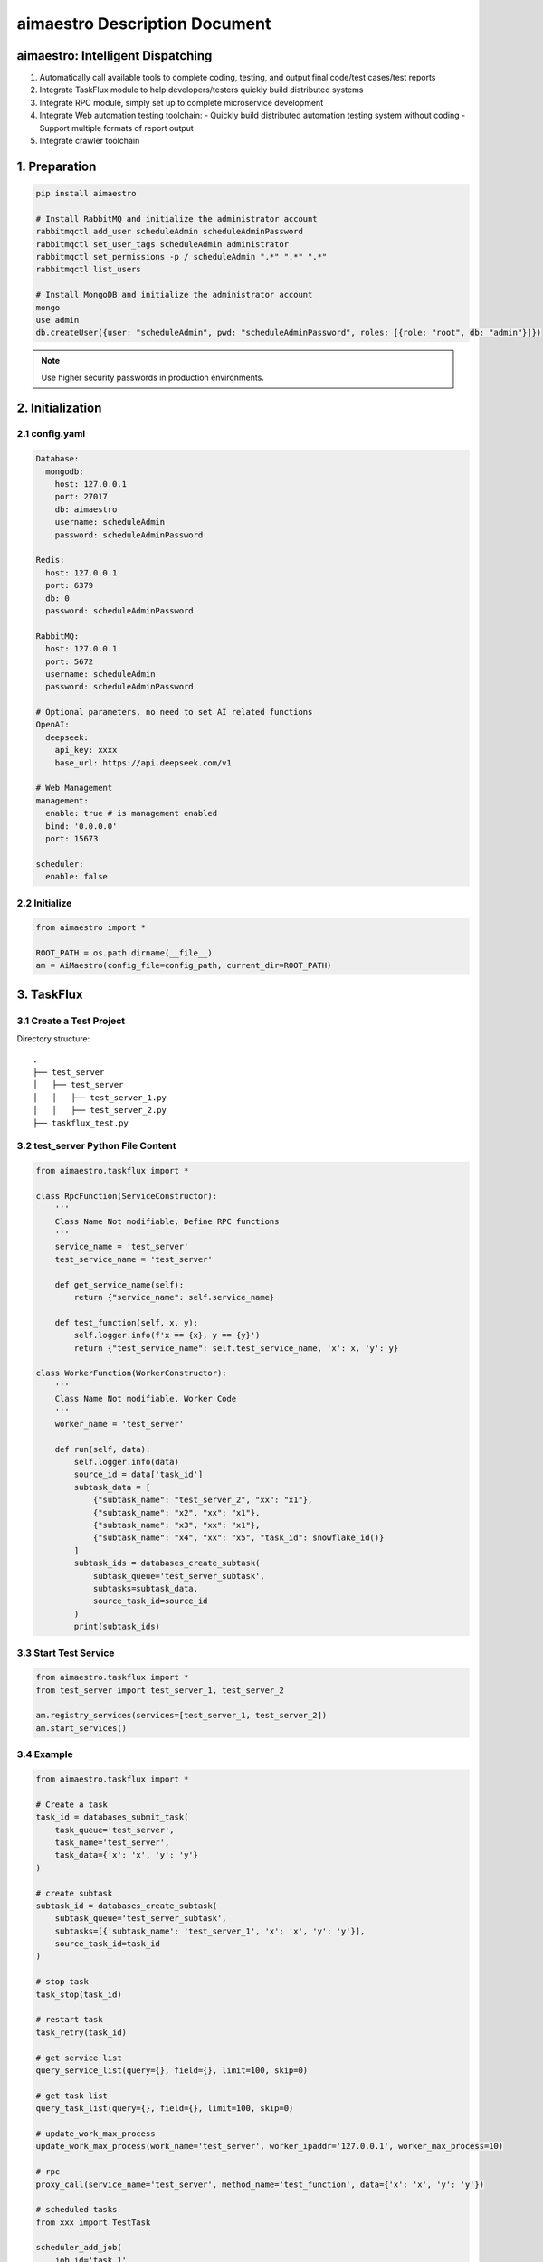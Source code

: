aimaestro Description Document
==============================

aimaestro: Intelligent Dispatching
-----------------------------------
1. Automatically call available tools to complete coding, testing, and output final code/test cases/test reports
2. Integrate TaskFlux module to help developers/testers quickly build distributed systems
3. Integrate RPC module, simply set up to complete microservice development
4. Integrate Web automation testing toolchain:
   - Quickly build distributed automation testing system without coding
   - Support multiple formats of report output
5. Integrate crawler toolchain

1. Preparation
--------------

.. code-block:: bash

   pip install aimaestro

   # Install RabbitMQ and initialize the administrator account
   rabbitmqctl add_user scheduleAdmin scheduleAdminPassword
   rabbitmqctl set_user_tags scheduleAdmin administrator
   rabbitmqctl set_permissions -p / scheduleAdmin ".*" ".*" ".*"
   rabbitmqctl list_users

   # Install MongoDB and initialize the administrator account
   mongo
   use admin
   db.createUser({user: "scheduleAdmin", pwd: "scheduleAdminPassword", roles: [{role: "root", db: "admin"}]})

.. note:: Use higher security passwords in production environments.

2. Initialization
-----------------

2.1 config.yaml
~~~~~~~~~~~~~~~

.. code-block:: yaml

    Database:
      mongodb:
        host: 127.0.0.1
        port: 27017
        db: aimaestro
        username: scheduleAdmin
        password: scheduleAdminPassword

    Redis:
      host: 127.0.0.1
      port: 6379
      db: 0
      password: scheduleAdminPassword

    RabbitMQ:
      host: 127.0.0.1
      port: 5672
      username: scheduleAdmin
      password: scheduleAdminPassword

    # Optional parameters, no need to set AI related functions
    OpenAI:
      deepseek:
        api_key: xxxx
        base_url: https://api.deepseek.com/v1

    # Web Management
    management:
      enable: true # is management enabled
      bind: '0.0.0.0'
      port: 15673

    scheduler:
      enable: false

2.2 Initialize
~~~~~~~~~~~~~~

.. code-block:: python

    from aimaestro import *

    ROOT_PATH = os.path.dirname(__file__)
    am = AiMaestro(config_file=config_path, current_dir=ROOT_PATH)

3. TaskFlux
-----------

3.1 Create a Test Project
~~~~~~~~~~~~~~~~~~~~~~~~~

Directory structure::

   .
   ├── test_server
   │   ├── test_server
   │   │   ├── test_server_1.py
   │   │   ├── test_server_2.py
   ├── taskflux_test.py

3.2 test_server Python File Content
~~~~~~~~~~~~~~~~~~~~~~~~~~~~~~~~~~~

.. code-block:: python

   from aimaestro.taskflux import *

   class RpcFunction(ServiceConstructor):
       '''
       Class Name Not modifiable, Define RPC functions
       '''
       service_name = 'test_server'
       test_service_name = 'test_server'

       def get_service_name(self):
           return {"service_name": self.service_name}

       def test_function(self, x, y):
           self.logger.info(f'x == {x}, y == {y}')
           return {"test_service_name": self.test_service_name, 'x': x, 'y': y}

   class WorkerFunction(WorkerConstructor):
       '''
       Class Name Not modifiable, Worker Code
       '''
       worker_name = 'test_server'

       def run(self, data):
           self.logger.info(data)
           source_id = data['task_id']
           subtask_data = [
               {"subtask_name": "test_server_2", "xx": "x1"},
               {"subtask_name": "x2", "xx": "x1"},
               {"subtask_name": "x3", "xx": "x1"},
               {"subtask_name": "x4", "xx": "x5", "task_id": snowflake_id()}
           ]
           subtask_ids = databases_create_subtask(
               subtask_queue='test_server_subtask',
               subtasks=subtask_data,
               source_task_id=source_id
           )
           print(subtask_ids)

3.3 Start Test Service
~~~~~~~~~~~~~~~~~~~~~~

.. code-block:: python

   from aimaestro.taskflux import *
   from test_server import test_server_1, test_server_2

   am.registry_services(services=[test_server_1, test_server_2])
   am.start_services()

3.4 Example
~~~~~~~~~~~

.. code-block:: python

    from aimaestro.taskflux import *

    # Create a task
    task_id = databases_submit_task(
        task_queue='test_server',
        task_name='test_server',
        task_data={'x': 'x', 'y': 'y'}
    )

    # create subtask
    subtask_id = databases_create_subtask(
        subtask_queue='test_server_subtask',
        subtasks=[{'subtask_name': 'test_server_1', 'x': 'x', 'y': 'y'}],
        source_task_id=task_id
    )

    # stop task
    task_stop(task_id)

    # restart task
    task_retry(task_id)

    # get service list
    query_service_list(query={}, field={}, limit=100, skip=0)

    # get task list
    query_task_list(query={}, field={}, limit=100, skip=0)

    # update_work_max_process
    update_work_max_process(work_name='test_server', worker_ipaddr='127.0.0.1', worker_max_process=10)

    # rpc
    proxy_call(service_name='test_server', method_name='test_function', data={'x': 'x', 'y': 'y'})

    # scheduled tasks
    from xxx import TestTask

    scheduler_add_job(
        job_id='task_1',
        cron_str='0 0/1 * * * *',
        func_object=TestTask(xxx=xxx).test_1
    )

    scheduler_add_job(
        job_id='task_1',
        cron_str='0 0/1 * * * *',
        func_object=TestTask(xxx=xxx).test_2
        args=('x', 'y'),
    )

    scheduler_start()

    # snowflake_id
    _id = snowflake_id()


4. Web Automation Testing
-------------------------

.. code-block:: python


    databases_submit_task(
        queue='web_automation',
        message={
            'task_id': '1897558497262116864',  # Not required, automatically generate snowflake ID
            'primary_classification': 'selenium_automation',  # Required, Software Type
            'secondary_classification': 'test',  # Invalid parameter, station symbol
            'all_save_screenshot': True,  # Whether to save screenshots of each step
            'browser': 'chrome',  # browser type
            'wait_time': 30,  # Default waiting time
            'width': 2560,  # Browser Window width
            'height': 1600,  # Browser Window height
            'params': ['--lang=zh-CN.UTF-8', '--force-device-scale-factor=0.90'],  # Other web driver parameters
            'operations': json.load(open(operations_file, 'r', encoding='utf-8'))  # testing procedure
        }
    )

    # operations_file content
    '''
    Default assertion type: title,text,selected,displayed
    You can use the attribute type to obtain the element attributes
    '''
    [
      {
        "describe": "打开网页",
        "operation_type": "open_url",
        "value": "https://www.baidu.com",
        "sleep": 2,
        "asserts": [
          {
            "assert_type": "title",
            "assert_value": "百度一下，你就知道"
          }
        ]
      },
      {
        "describe": "输入数值",
        "operation_type": "input_text",
        "value": "Pypi aimaestro",
        "sleep": 2,
         # Locating element. Multiple elements can be transferred, but only the first element found will be operated
        "locators": [
          {
            "XPATH": "//*[@id=\"kw3\"]"
          },
          {
            "XPATH": "//*[@id=\"kw\"]"
          }
        ]
      },
      {
        "describe": "点击查询按钮",
        "operation_type": "click",
        "sleep": 2,
        "locators": [
          {
            "XPATH": "//*[@id=\"su\"]"
          }
        ],
        "asserts": [
          {
            "assert_type": "text",
            "assert_value": "百度为您找到以下结果",
            "locators": [
              {
                "XPATH": "//*[@id=\"tsn_inner\"]/div[2]/span"
              }
            ]
          },
          {
            "assert_type": "attribute",
            "expression": "class",  # get attribute name
            "assert_value": "hint_PIwZX c_font_2AD7M", # value
            "locators": [
              {
                "XPATH": "//*[@id=\"tsn_inner\"]/div[2]/span"
              }
            ]
          }
        ]
      },
      {
        "describe": "查询结果截图",
        "operation_type": "save_screenshot",
        "sleep": 2
      }
    ]


4.1 Assertion Types Table:
~~~~~~~~~~~~~~~~~~~~~~~~~~

    +---------------+-------------------------------+
    | Assert Type   | Description                   |
    +===============+===============================+
    | title         | Verify page title             |
    +---------------+-------------------------------+
    | text          | Verify element text content   |
    +---------------+-------------------------------+
    | selected      | Verify element selection      |
    +---------------+-------------------------------+
    | displayed     | Verify element visibility     |
    +---------------+-------------------------------+
    | attribute     | Verify element attribute      |
    +---------------+-------------------------------+
